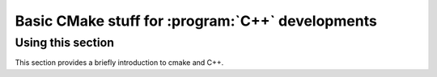 Basic CMake stuff for :program:`C++` developments
==================================================

Using this section
------------------

This section provides a briefly introduction to cmake and C++.
